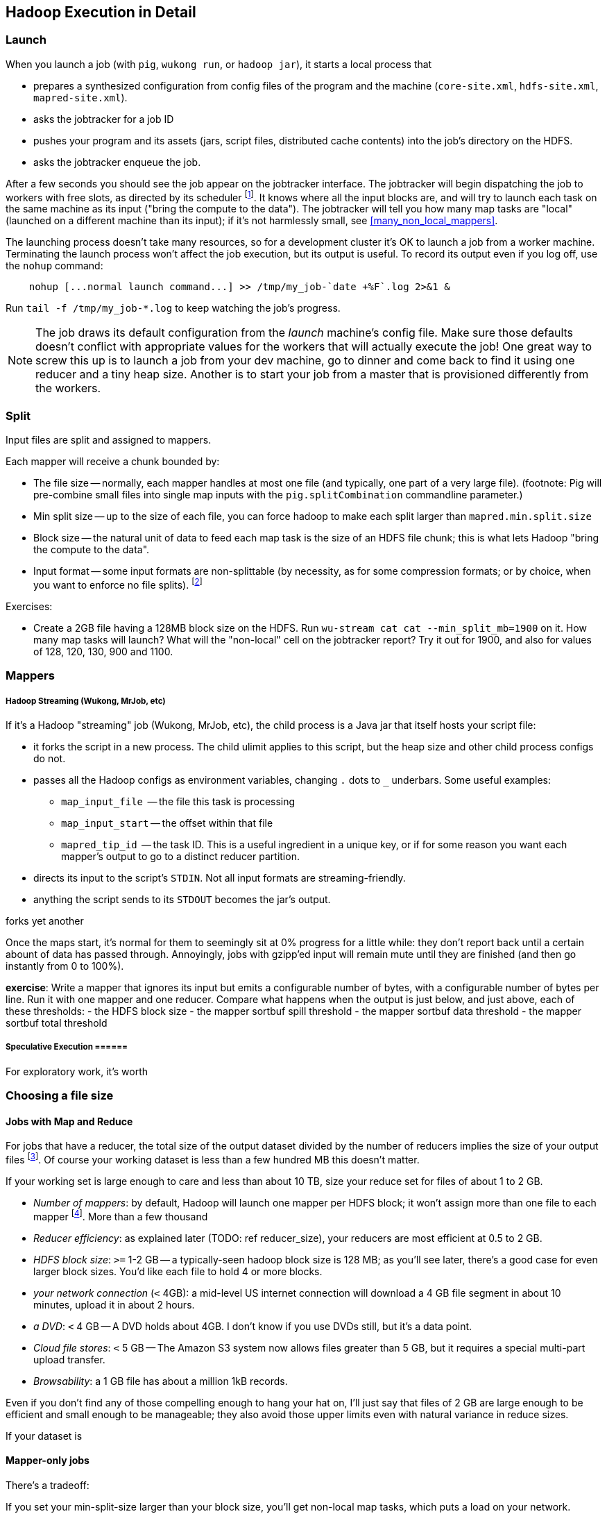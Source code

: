 == Hadoop Execution in Detail  ==

=== Launch ===

When you launch a job (with `pig`, `wukong run`, or `hadoop jar`), it starts a local process that

* prepares a synthesized configuration from config files of the program and the machine (`core-site.xml`, `hdfs-site.xml`, `mapred-site.xml`).
* asks the jobtracker for a job ID
* pushes your program and its assets (jars, script files, distributed cache contents) into the job's directory on the HDFS.
* asks the jobtracker enqueue the job.

After a few seconds you should see the job appear on the jobtracker interface. The jobtracker will begin dispatching the job to workers with free slots, as directed by its scheduler footnote:[unless your cluster is heavily used by multiple people, the default scheduler is fine. If fights start breaking out, quickly consult (TODOREF Hadoop Operations) for guidance on the other choices]. It knows where all the input blocks are, and will try to launch each task on the same machine as its input ("bring the compute to the data"). The jobtracker will tell you how many map tasks are "local" (launched on a different machine than its input); if it's not harmlessly small, see <<many_non_local_mappers>>.

The launching process doesn't take many resources, so for a development cluster it's OK to launch a job from a worker machine. Terminating the launch process won't affect the job execution, but its output is useful. To record its output even if you log off, use the `nohup` command:

----
    nohup [...normal launch command...] >> /tmp/my_job-`date +%F`.log 2>&1 &
----

Run `tail -f /tmp/my_job-*.log` to keep watching the job's progress.

[NOTE]
======
The job draws its default configuration from the _launch_ machine's config file. Make sure those defaults doesn't conflict with appropriate values for the workers that will actually execute the job! One great way to screw this up is to launch a job from your dev machine, go to dinner and come back to find it using one reducer and a tiny heap size. Another is to start your job from a master that is provisioned differently from the workers.
======

=== Split ===

Input files are split and assigned to mappers.

Each mapper will receive a chunk bounded by:

* The file size -- normally, each mapper handles at most one file (and typically, one part of a very
  large file). (footnote: Pig will pre-combine small files into single map inputs with the
  `pig.splitCombination` commandline parameter.)
* Min split size -- up to the size of each file, you can force hadoop to make each split larger than `mapred.min.split.size`
* Block size -- the natural unit of data to feed each map task is the size of an HDFS file chunk;
  this is what lets Hadoop "bring the compute to the data".

* Input format -- some input formats are non-splittable (by necessity, as for some compression formats; or by choice, when you want to enforce no file splits). footnote:[Paraphrasing the Hadoop FAQ, to make a 'non-splittable' FileInputFormat, your particular input-format should return false for the isSplittable call. If you would like the whole file to be a single record, you must also implement a RecordReader interface to do so -- the default is LineRecordReader, which splits the file into separate lines. The other, quick-fix option, is to set mapred.min.split.size to large enough value.]



Exercises:

* Create a 2GB file having a 128MB block size on the HDFS. Run `wu-stream cat cat --min_split_mb=1900` on it. How many map tasks will launch? What will the "non-local" cell on the jobtracker report? Try it out for 1900, and also for values of 128, 120, 130, 900 and 1100.

=== Mappers ===



===== Hadoop Streaming (Wukong, MrJob, etc) =====

If it's a Hadoop "streaming" job (Wukong, MrJob, etc), the child process is a Java jar that itself hosts your script file:

* it forks the script in a new process. The child ulimit applies to this script, but the heap size and other child process configs do not.
* passes all the Hadoop configs as environment variables, changing `.` dots to `_` underbars. Some useful examples:
  - `map_input_file`  -- the file this task is processing
  - `map_input_start` -- the offset within that file
  - `mapred_tip_id`   -- the task ID. This is a useful ingredient in a unique key, or if for some reason you want each mapper's output to go to a distinct reducer partition.
* directs its input to the script's `STDIN`. Not all input formats are streaming-friendly.
* anything the script sends to its `STDOUT` becomes the jar's output.

forks yet another 

Once the maps start, it's normal for them to seemingly sit at 0% progress for a little while: they don't report back until a certain abount of data has passed through. Annoyingly, jobs with gzipp'ed input will remain mute until they are finished (and then go instantly from 0 to 100%).


*exercise*: Write a mapper that ignores its input but emits a configurable number of bytes, with a configurable number of bytes per line. Run it with one mapper and one reducer. Compare what happens when the output is just below, and just above, each of these thresholds:
  - the HDFS block size
  - the mapper sortbuf spill threshold
  - the mapper sortbuf data threshold
  - the mapper sortbuf total threshold

===== Speculative Execution ======

For exploratory work, it's worth 
  

=== Choosing a file size ===

==== Jobs with Map and Reduce ====

For jobs that have a reducer, the total size of the output dataset divided by the number of reducers implies the size of your output files footnote:[Large variance in counts of reduce keys not only drives up reducer run times, it causes variance in output sizes; but that's just insult added to injury. Worry about that before you worry about the target file size.].
Of course your working dataset is less than a few hundred MB this doesn't matter.

If your working set is large enough to care and less than about 10 TB, size your reduce set for files of about 1 to 2 GB. 

* _Number of mappers_: by default, Hadoop will launch one mapper per HDFS block; it won't assign more than one file to each mapper footnote:[Pig has a special option to roll up small files]. More than a few thousand 

* _Reducer efficiency_: as explained later (TODO: ref reducer_size), your reducers are most efficient at 0.5 to 2 GB. 

* _HDFS block size_: `>=` 1-2 GB -- a typically-seen hadoop block size is 128 MB; as you'll see later, there's a good case for even larger block sizes. You'd like each file to hold 4 or more blocks.
* _your network connection_ (`<` 4GB): a mid-level US internet connection will download a 4 GB file segment in about 10 minutes, upload it in about 2 hours.
* _a DVD_: `<` 4 GB -- A DVD holds about 4GB. I don't know if you use DVDs still, but it's a data point.
* _Cloud file stores_: `<` 5 GB -- The Amazon S3 system now allows files greater than 5 GB, but it requires a special multi-part upload transfer.
* _Browsability_: a 1 GB file has about a million 1kB records.


Even if you don't find any of those compelling enough to hang your hat on, I'll just say that files of 2 GB are large enough to be efficient and small enough to be manageable; they also avoid those upper limits even with natural variance in reduce sizes.

If your dataset is

==== Mapper-only jobs ====


There's a tradeoff:

If you set your min-split-size larger than your block size, you'll get non-local map tasks, which puts a load on your network.

However, if you let it launch one job per block, you'll have two problems. First, one mapper per HDFS block can cause a large number of tasks: a 1 TB input dataset of 128 MB HDFS blocks requires 8,000 map tasks. Make sure your map task runtimes aren't swamped by job startup times and that your jobtracker heap size has been configured to handle that job count. Secondly, if your job is ever-so-slightly expansive -- if it turns a 128 MB input block into a 130 MB output file -- then you will double the block count of the dataset. It takes twice the actual size to store on disk and implies twice the count of mappers in subsequent stages. 

My recommendation: (TODO: need to re-confirm with numbers; current readers please take with a grain of salt.)

To learn more, see the 

